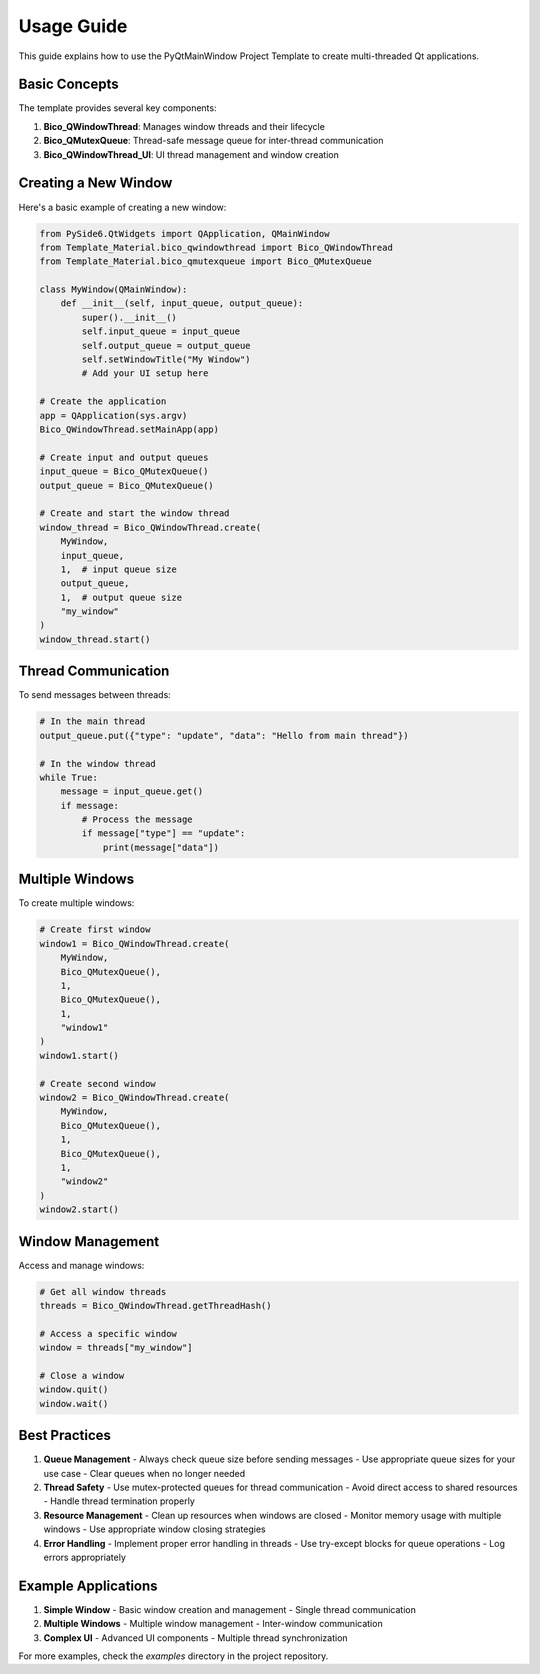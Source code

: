 Usage Guide
===========

This guide explains how to use the PyQtMainWindow Project Template to create multi-threaded Qt applications.

Basic Concepts
-------------

The template provides several key components:

1. **Bico_QWindowThread**: Manages window threads and their lifecycle
2. **Bico_QMutexQueue**: Thread-safe message queue for inter-thread communication
3. **Bico_QWindowThread_UI**: UI thread management and window creation

Creating a New Window
-------------------

Here's a basic example of creating a new window:

.. code-block:: python

    from PySide6.QtWidgets import QApplication, QMainWindow
    from Template_Material.bico_qwindowthread import Bico_QWindowThread
    from Template_Material.bico_qmutexqueue import Bico_QMutexQueue

    class MyWindow(QMainWindow):
        def __init__(self, input_queue, output_queue):
            super().__init__()
            self.input_queue = input_queue
            self.output_queue = output_queue
            self.setWindowTitle("My Window")
            # Add your UI setup here

    # Create the application
    app = QApplication(sys.argv)
    Bico_QWindowThread.setMainApp(app)

    # Create input and output queues
    input_queue = Bico_QMutexQueue()
    output_queue = Bico_QMutexQueue()

    # Create and start the window thread
    window_thread = Bico_QWindowThread.create(
        MyWindow,
        input_queue,
        1,  # input queue size
        output_queue,
        1,  # output queue size
        "my_window"
    )
    window_thread.start()

Thread Communication
------------------

To send messages between threads:

.. code-block:: python

    # In the main thread
    output_queue.put({"type": "update", "data": "Hello from main thread"})

    # In the window thread
    while True:
        message = input_queue.get()
        if message:
            # Process the message
            if message["type"] == "update":
                print(message["data"])

Multiple Windows
--------------

To create multiple windows:

.. code-block:: python

    # Create first window
    window1 = Bico_QWindowThread.create(
        MyWindow,
        Bico_QMutexQueue(),
        1,
        Bico_QMutexQueue(),
        1,
        "window1"
    )
    window1.start()

    # Create second window
    window2 = Bico_QWindowThread.create(
        MyWindow,
        Bico_QMutexQueue(),
        1,
        Bico_QMutexQueue(),
        1,
        "window2"
    )
    window2.start()

Window Management
---------------

Access and manage windows:

.. code-block:: python

    # Get all window threads
    threads = Bico_QWindowThread.getThreadHash()

    # Access a specific window
    window = threads["my_window"]

    # Close a window
    window.quit()
    window.wait()

Best Practices
-------------

1. **Queue Management**
   - Always check queue size before sending messages
   - Use appropriate queue sizes for your use case
   - Clear queues when no longer needed

2. **Thread Safety**
   - Use mutex-protected queues for thread communication
   - Avoid direct access to shared resources
   - Handle thread termination properly

3. **Resource Management**
   - Clean up resources when windows are closed
   - Monitor memory usage with multiple windows
   - Use appropriate window closing strategies

4. **Error Handling**
   - Implement proper error handling in threads
   - Use try-except blocks for queue operations
   - Log errors appropriately

Example Applications
------------------

1. **Simple Window**
   - Basic window creation and management
   - Single thread communication

2. **Multiple Windows**
   - Multiple window management
   - Inter-window communication

3. **Complex UI**
   - Advanced UI components
   - Multiple thread synchronization

For more examples, check the `examples` directory in the project repository. 